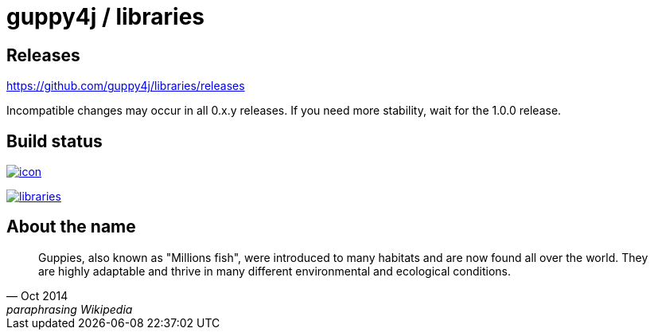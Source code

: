 = guppy4j / libraries

== Releases

https://github.com/guppy4j/libraries/releases

Incompatible changes may occur in all 0.x.y releases.
If you need more stability, wait for the 1.0.0 release.

== Build status

image:https://buildhive.cloudbees.com/job/guppy4j/job/libraries/badge/icon[
link="https://buildhive.cloudbees.com/job/guppy4j/job/libraries/"]

image:https://travis-ci.org/guppy4j/libraries.svg?branch=master[
link="https://travis-ci.org/guppy4j/libraries"]

== About the name

[quote, Oct 2014, paraphrasing Wikipedia]
____
Guppies, also known as "Millions fish", were introduced to many habitats and are now found all over the world. 
They are highly adaptable and thrive in many different environmental and ecological conditions. 
____
